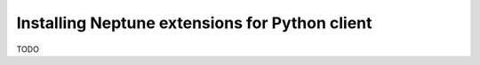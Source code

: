 Installing Neptune extensions for Python client
===============================================

TODO